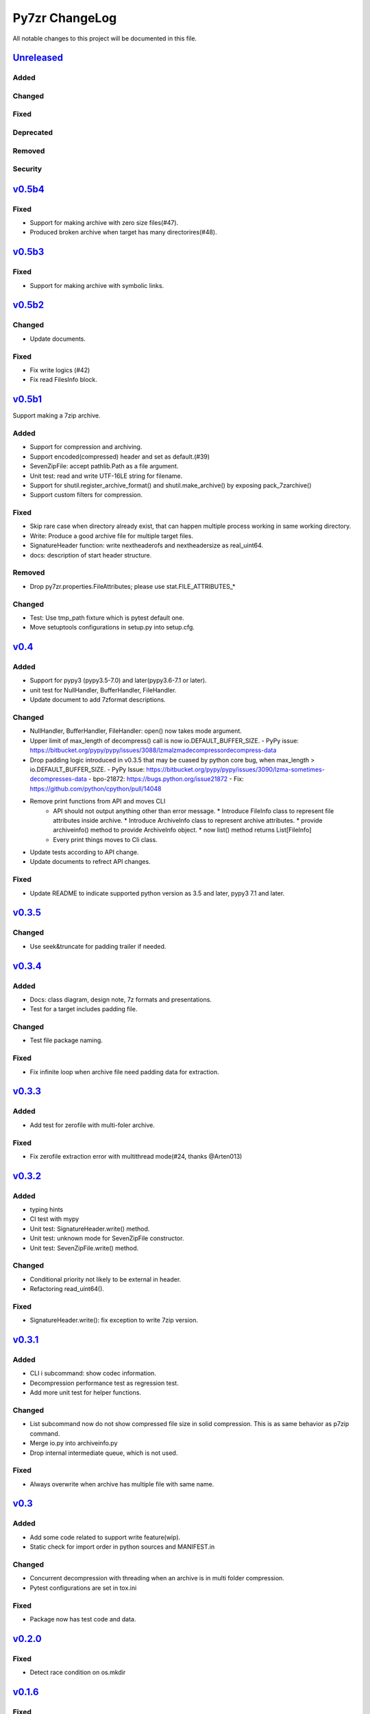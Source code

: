 ===============
Py7zr ChangeLog
===============

All notable changes to this project will be documented in this file.

`Unreleased`_
=============

Added
-----

Changed
-------

Fixed
-----

Deprecated
----------

Removed
-------

Security
--------

`v0.5b4`_
=========

Fixed
-----

* Support for making archive with zero size files(#47).
* Produced broken archive when target has many directorires(#48).


`v0.5b3`_
=========

Fixed
-----

* Support for making archive with symbolic links.


`v0.5b2`_
=========

Changed
-------

* Update documents.

Fixed
-----

* Fix write logics (#42)
* Fix read FilesInfo block.


`v0.5b1`_
=========

Support making a 7zip archive.

Added
-----

* Support for compression and archiving.
* Support encoded(compressed) header and set as default.(#39)
* SevenZipFile: accept pathlib.Path as a file argument.
* Unit test: read and write UTF-16LE string for filename.
* Support for shutil.register_archive_format() and
  shutil.make_archive() by exposing pack_7zarchive()
* Support custom filters for compression.

Fixed
-----

* Skip rare case when directory already exist, that can happen multiple process working
  in same working directory.
* Write: Produce a good archive file for multiple target files.
* SignatureHeader function: write nextheaderofs and nextheadersize as real_uint64.
* docs: description of start header structure.

Removed
-------

* Drop py7zr.properties.FileAttributes; please use stat.FILE_ATTRIBUTES_*

Changed
-------

* Test: Use tmp_path fixture which is pytest default one.
* Move setuptools configurations in setup.py into setup.cfg.


`v0.4`_
=======

Added
-----

* Support for pypy3 (pypy3.5-7.0) and later(pypy3.6-7.1 or later).
* unit test for NullHandler, BufferHandler, FileHandler.
* Update document to add 7zformat descriptions.

Changed
-------

* NullHandler, BufferHandler, FileHandler: open() now takes mode argument.
* Upper limit of max_length of decompress() call is now io.DEFAULT_BUFFER_SIZE.
  - PyPy issue: https://bitbucket.org/pypy/pypy/issues/3088/lzmalzmadecompressordecompress-data
* Drop padding logic introduced in v0.3.5 that may be cuased by python core bug,
  when max_length > io.DEFAULT_BUFFER_SIZE.
  - PyPy Issue: https://bitbucket.org/pypy/pypy/issues/3090/lzma-sometimes-decompresses-data
  - bpo-21872: https://bugs.python.org/issue21872
  - Fix: https://github.com/python/cpython/pull/14048
* Remove print functions from API and moves CLI
    - API should not output anything other than error message.
      * Introduce FileInfo class to represent file attributes inside
      archive.
      * Introduce ArchiveInfo class to represent archive attributes.
      * provide archiveinfo() method to provide ArchiveInfo object.
      * now list() method returns List[FileInfo]
    - Every print things moves to Cli class.
* Update tests according to API change.
* Update documents to refrect API changes.

Fixed
-----

* Update README to indicate supported python version as 3.5 and later, pypy3 7.1 and later.



`v0.3.5`_
=========

Changed
-------

* Use seek&truncate for padding trailer if needed.


`v0.3.4`_
=========

Added
-----

* Docs: class diagram, design note, 7z formats and presentations.
* Test for a target includes padding file.

Changed
-------

* Test file package naming.

Fixed
-----

* Fix infinite loop when archive file need padding data for extraction.


`v0.3.3`_
=========

Added
-----

* Add test for zerofile with multi-foler archive.

Fixed
-----

* Fix zerofile extraction error with multithread mode(#24, thanks @Arten013)

`v0.3.2`_
=========

Added
-----

* typing hints
* CI test with mypy
* Unit test: SignatureHeader.write() method.
* Unit test: unknown mode for SevenZipFile constructor.
* Unit test: SevenZipFile.write() method.

Changed
-------

* Conditional priority not likely to be external in header.
* Refactoring read_uint64().

Fixed
-----

* SignatureHeader.write(): fix exception to write 7zip version.


`v0.3.1`_
=========

Added
-----

* CLI i subcommand: show codec information.
* Decompression performance test as regression test.
* Add more unit test for helper functions.

Changed
-------

* List subcommand now do not show compressed file size in solid compression.
  This is as same behavior as p7zip command.
* Merge io.py into archiveinfo.py
* Drop internal intermediate queue, which is not used.

Fixed
-----

* Always overwrite when archive has multiple file with same name.


`v0.3`_
=======

Added
-----

* Add some code related to support write feature(wip).
* Static check for import order in python sources and MANIFEST.in

Changed
-------

* Concurrent decompression with threading when an archive is in multi folder compression.
* Pytest configurations are set in tox.ini

Fixed
-----

* Package now has test code and data.


`v0.2.0`_
=========

Fixed
-----

* Detect race condition on os.mkdir

`v0.1.6`_
=========

Fixed
-----

* Wrong file size when lzma+bcj compression.

`v0.1.5`_
=========

Fixed
-----

* Suppress warning: not dequeue from queue length 0

`v0.1.4`_
=========

Changed
-------

* When a directory exist for target, do not raise error, and when out of it raise exception
* Refactoring FileArchivesList and FileArchive classes.

`v0.1.3`_
=========

Changed
-------

* When a directory exist for target, do not raise error, and when out of it raise exception


`v0.1.2`_
=========

Changed
-------

* Refactoring CLI with cli package and class.

Fixed
-----

* Archive with zero size file cause exception with file not found error(#4).

Removed
-------

* Drop unused code chunks.
* Drop Digests class and related unit test.


`v0.1.1`_
=========

Added
-----

* Add write(), close() and testzip() dummy methods which raises NotImplementedError.
* Add more unit tests for write functions.

Fixed
-----

* Fix Sphinx error in documentation.
* SevenZipFile: Check mode before touch file.
* Fix write_boolean() when array size is over 8.
* Fix write_uint64() and read_uint64().


`v0.1.0`_
=========

Added
-----

* Introduce compression package.
* Introduce SevenZipCompressor class.
* Add write() method for each header class.
* Add tests for write methods.
* Add method for registering shutil.

Changed
-------

* Each header classes has __slots__ definitions for speed and memory optimization.
* Rename to 'io' package from 'archiveio'
* Each header classes has classmethod 'retrieve' and constructor does not reading a archive file anymore.
* Change to internalize _read() method for each header classes.
* get_decompressor() method now become SevenZipDecompressor class.
* Each header classes initializes members to None in constructor.
* Method definitions map become an internal member of SevenZipDecompressor or SevenZipCompressor class.
* Add test package compress

Fixed
-----

* Fix ArchiveProperties read function.


`v0.0.8`_
=========

Added
-----

* Test for CLI.

Changed
-------

* Improve main function.
* Improve tests, checks outputs with sha256


`v0.0.7`_
=========

Added
-----

* CI test on AppVeyor.

Changed
-------

* Worker class refactoring.

Fixed
-----

* Fix test cases: bugzilla_16 and github_14.
* Test: set timezone to UTC on Unix and do nothing on Windows.



`v0.0.6`_
=========

Fixed
-----

* Fix too many file descriptors opened error.


`v0.0.5`_
=========

Changed
-------

* Test: check sha256 for extracted files

Fixed
-----

* Fix decompressiong archive with LZMA2 and BCJ method
* Fix decompressing multi block archive
* Fix file mode on unix/linux.


`v0.0.4`_
=========

Added
-----

* Set file modes for extracted files.
* More unit test.

Changed
-------

* Travis-CI test on python 3.7.

Fixed
-----

* Fix to set extracted files timestamp as same as archived.


`v0.0.3`_
=========

Added
-----

* PyPi package index.

Fixed
-----

* setup: set universal = 0 because only python 3 is supported.


`v0.0.2`_
=========

Changed
-------

* refactoring all the code.


.. History links
.. _Unreleased: https://github.com/miurahr/py7zr/compare/v0.5b4...HEAD
.. _v0.5b4: https://github.com/miurahr/py7zr/compare/v0.5b3...v0.5b4
.. _v0.5b3: https://github.com/miurahr/py7zr/compare/v0.5b2...v0.5b3
.. _v0.5b2: https://github.com/miurahr/py7zr/compare/v0.5b1...v0.5b2
.. _v0.5b1: https://github.com/miurahr/py7zr/compare/v0.4...v0.5b1
.. _v0.4: https://github.com/miurahr/py7zr/compare/v0.3.5...v0.4
.. _v0.3.5: https://github.com/miurahr/py7zr/compare/v0.3.4...v0.3.5
.. _v0.3.4: https://github.com/miurahr/py7zr/compare/v0.3.3...v0.3.4
.. _v0.3.3: https://github.com/miurahr/py7zr/compare/v0.3.2...v0.3.3
.. _v0.3.2: https://github.com/miurahr/py7zr/compare/v0.3.1...v0.3.2
.. _v0.3.1: https://github.com/miurahr/py7zr/compare/v0.3...v0.3.1
.. _v0.3: https://github.com/miurahr/py7zr/compare/v0.2.0...v0.3
.. _v0.2.0: https://github.com/miurahr/py7zr/compare/v0.1.6...v0.2.0
.. _v0.1.6: https://github.com/miurahr/py7zr/compare/v0.1.5...v0.1.6
.. _v0.1.5: https://github.com/miurahr/py7zr/compare/v0.1.4...v0.1.5
.. _v0.1.4: https://github.com/miurahr/py7zr/compare/v0.1.3...v0.1.4
.. _v0.1.3: https://github.com/miurahr/py7zr/compare/v0.1.2...v0.1.3
.. _v0.1.2: https://github.com/miurahr/py7zr/compare/v0.1.1...v0.1.2
.. _v0.1.1: https://github.com/miurahr/py7zr/compare/v0.1.0...v0.1.1
.. _v0.1.0: https://github.com/miurahr/py7zr/compare/v0.0.8...v0.1.0
.. _v0.0.8: https://github.com/miurahr/py7zr/compare/v0.0.7...v0.0.8
.. _v0.0.7: https://github.com/miurahr/py7zr/compare/v0.0.6...v0.0.7
.. _v0.0.6: https://github.com/miurahr/py7zr/compare/v0.0.5...v0.0.6
.. _v0.0.5: https://github.com/miurahr/py7zr/compare/v0.0.4...v0.0.5
.. _v0.0.4: https://github.com/miurahr/py7zr/compare/v0.0.3...v0.0.4
.. _v0.0.3: https://github.com/miurahr/py7zr/compare/v0.0.2...v0.0.3
.. _v0.0.2: https://github.com/miurahr/py7zr/compare/v0.0.1...v0.0.2
